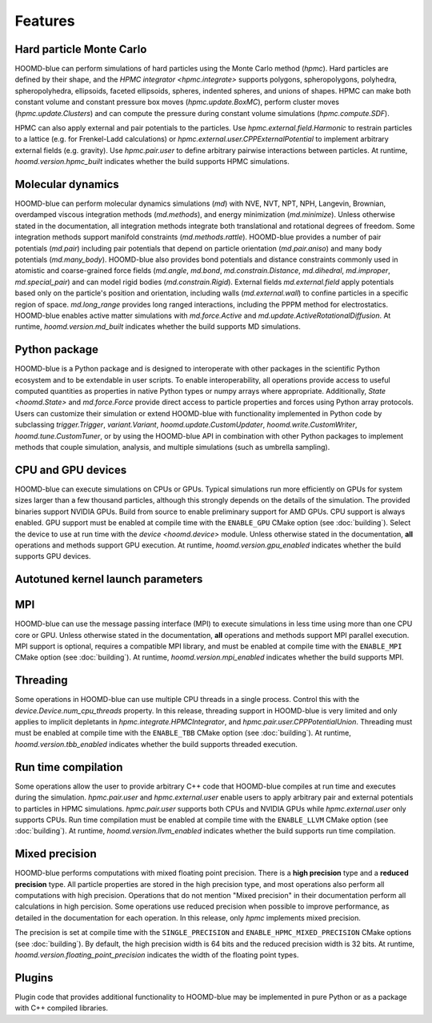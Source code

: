 .. Copyright (c) 2009-2022 The Regents of the University of Michigan.
.. Part of HOOMD-blue, released under the BSD 3-Clause License.

Features
========

Hard particle Monte Carlo
-------------------------

HOOMD-blue can perform simulations of hard particles using the Monte Carlo method (`hpmc`). Hard
particles are defined by their shape, and the `HPMC integrator <hpmc.integrate>` supports
polygons, spheropolygons, polyhedra, spheropolyhedra, ellipsoids, faceted ellipsoids, spheres,
indented spheres, and unions of shapes. HPMC can make both constant volume and constant pressure
box moves (`hpmc.update.BoxMC`), perform cluster moves (`hpmc.update.Clusters`)
and can compute the pressure during constant volume simulations (`hpmc.compute.SDF`).

HPMC can also apply external and pair potentials to the particles. Use
`hpmc.external.field.Harmonic` to restrain particles to a lattice (e.g. for Frenkel-Ladd
calculations) or `hpmc.external.user.CPPExternalPotential` to implement arbitrary external fields
(e.g. gravity). Use `hpmc.pair.user` to define arbitrary pairwise interactions between particles.
At runtime, `hoomd.version.hpmc_built` indicates whether the build supports HPMC simulations.

.. seealso::

    Tutorial: :doc:`tutorial/00-Introducing-HOOMD-blue/00-index`

Molecular dynamics
------------------

HOOMD-blue can perform molecular dynamics simulations (`md`) with NVE, NVT, NPT, NPH, Langevin,
Brownian, overdamped viscous integration methods (`md.methods`), and energy minimization
(`md.minimize`). Unless otherwise stated in the documentation, all integration methods integrate
both translational and rotational degrees of freedom. Some integration methods support manifold
constraints (`md.methods.rattle`). HOOMD-blue provides a number of pair potentials (`md.pair`)
including pair potentials that depend on particle orientation (`md.pair.aniso`) and many body
potentials (`md.many_body`). HOOMD-blue also provides bond potentials and distance constraints
commonly used in atomistic and coarse-grained force fields (`md.angle`, `md.bond`,
`md.constrain.Distance`, `md.dihedral`, `md.improper`, `md.special_pair`) and can model rigid bodies
(`md.constrain.Rigid`). External fields `md.external.field` apply potentials based only on the
particle's position and orientation, including walls (`md.external.wall`) to confine particles in a
specific region of space. `md.long_range` provides long ranged interactions, including the PPPM
method for electrostatics. HOOMD-blue enables active matter simulations with `md.force.Active` and
`md.update.ActiveRotationalDiffusion`. At runtime, `hoomd.version.md_built` indicates whether the
build supports MD simulations.

.. seealso::

    Tutorial: :doc:`tutorial/01-Introducing-Molecular-Dynamics/00-index`

Python package
--------------

HOOMD-blue is a Python package and is designed to interoperate with other packages in the scientific
Python ecosystem and to be extendable in user scripts. To enable interoperability, all operations
provide access to useful computed quantities as properties in native Python types or numpy arrays
where appropriate. Additionally, `State <hoomd.State>` and `md.force.Force` provide direct access to
particle properties and forces using Python array protocols. Users can customize their simulation or
extend HOOMD-blue with functionality implemented in Python code by subclassing `trigger.Trigger`,
`variant.Variant`, `hoomd.update.CustomUpdater`, `hoomd.write.CustomWriter`,
`hoomd.tune.CustomTuner`, or by using the HOOMD-blue API in combination with other Python packages
to implement methods that couple simulation, analysis, and multiple simulations (such as umbrella
sampling).

.. seealso::

    Tutorial: :doc:`tutorial/04-Custom-Actions-In-Python/00-index`

CPU and GPU devices
-------------------

HOOMD-blue can execute simulations on CPUs or GPUs. Typical simulations run more efficiently on
GPUs for system sizes larger than a few thousand particles, although this strongly depends on the
details of the simulation. The provided binaries support NVIDIA GPUs. Build from source to enable
preliminary support for AMD GPUs. CPU support is always enabled. GPU support must be enabled at
compile time with the ``ENABLE_GPU`` CMake option (see :doc:`building`). Select the device to use at
run time with the `device <hoomd.device>` module. Unless otherwise stated in the documentation,
**all** operations and methods support GPU execution. At runtime, `hoomd.version.gpu_enabled` indicates
whether the build supports GPU devices.

Autotuned kernel launch parameters
----------------------------------



MPI
---

HOOMD-blue can use the message passing interface (MPI) to execute simulations in less time using
more than one CPU core or GPU. Unless otherwise stated in the documentation, **all** operations and
methods support MPI parallel execution. MPI support is optional, requires a compatible MPI library,
and must be enabled at compile time with the ``ENABLE_MPI`` CMake option (see :doc:`building`).
At runtime, `hoomd.version.mpi_enabled` indicates whether the build supports MPI.

.. seealso::

    Tutorial: :doc:`tutorial/03-Parallel-Simulations-With-MPI/00-index`

Threading
---------

Some operations in HOOMD-blue can use multiple CPU threads in a single process. Control this with
the `device.Device.num_cpu_threads` property. In this release, threading support in HOOMD-blue is
very limited and only applies to implicit depletants in `hpmc.integrate.HPMCIntegrator`, and
`hpmc.pair.user.CPPPotentialUnion`. Threading must must be enabled at compile time with the
``ENABLE_TBB`` CMake option (see :doc:`building`). At runtime, `hoomd.version.tbb_enabled` indicates
whether the build supports threaded execution.

Run time compilation
--------------------

Some operations allow the user to provide arbitrary C++ code that HOOMD-blue compiles at run time
and executes during the simulation. `hpmc.pair.user` and `hpmc.external.user` enable users to apply
arbitrary pair and external potentials to particles in HPMC simulations. `hpmc.pair.user`
supports both CPUs and NVIDIA GPUs while `hpmc.external.user` only supports CPUs. Run time
compilation must be enabled at compile time with the ``ENABLE_LLVM`` CMake option (see
:doc:`building`). At runtime, `hoomd.version.llvm_enabled` indicates whether the build supports run
time compilation.

Mixed precision
---------------

HOOMD-blue performs computations with mixed floating point precision. There is a **high precision**
type and a **reduced precision** type. All particle properties are stored in the high precision
type, and most operations also perform all computations with high precision. Operations that do not
mention "Mixed precision" in their documentation perform all calculations in high percision. Some
operations use reduced precision when possible to improve performance, as detailed in the
documentation for each operation. In this release, only `hpmc` implements mixed precision.

The precision is set at compile time with the ``SINGLE_PRECISION`` and
``ENABLE_HPMC_MIXED_PRECISION`` CMake options (see :doc:`building`). By default, the high precision
width is 64 bits and the reduced precision width is 32 bits. At runtime,
`hoomd.version.floating_point_precision` indicates the width of the floating point types.

Plugins
-------

Plugin code that provides additional functionality to HOOMD-blue may be implemented in pure Python
or as a package with C++ compiled libraries.

.. seealso::

    :doc:`components`
